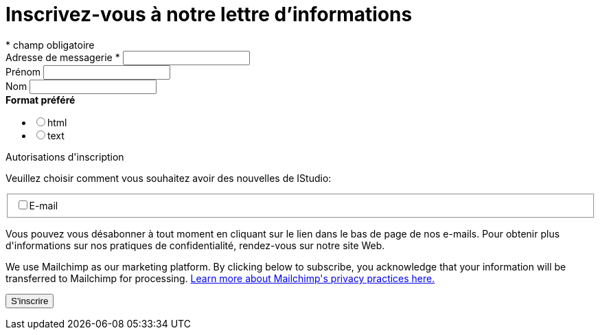 = Inscrivez-vous à notre lettre d'informations
:navtitle: Newsletter
:page-aliases: .:page/root/74/newsletter.html


// [TIP]
// ====
// * link:https://us4.list-manage.com/subscribe/post?u=b6be94338aa6f19c8dbf76901&id=a48a53be5b[Inscrivez-vous à notre lettre d'informations]
// ====

++++
<!-- Begin Mailchimp Signup Form -->
<div id="mc_embed_signup">
<form action="https://us4.list-manage.com/subscribe/post?u=b6be94338aa6f19c8dbf76901&id=a48a53be5b" method="post" id="mc-embedded-subscribe-form" name="mc-embedded-subscribe-form" class="validate" target="_blank" novalidate>
    <div id="mc_embed_signup_scroll">
<div class="indicates-required"><span class="asterisk">*</span> champ obligatoire</div>
<div class="mc-field-group">
	<label for="mce-EMAIL">Adresse de messagerie  <span class="asterisk">*</span>
</label>
	<input type="email" value="" name="EMAIL" class="required email" id="mce-EMAIL">
</div>
<div class="mc-field-group">
	<label for="mce-FNAME">Prénom </label>
	<input type="text" value="" name="FNAME" class="" id="mce-FNAME">
</div>
<div class="mc-field-group">
	<label for="mce-LNAME">Nom </label>
	<input type="text" value="" name="LNAME" class="" id="mce-LNAME">
</div>
<div class="mc-field-group input-group">
    <strong>Format préféré </strong>
    <ul><li><input type="radio" value="html" name="EMAILTYPE" id="mce-EMAILTYPE-0"><label for="mce-EMAILTYPE-0">html</label></li>
<li><input type="radio" value="text" name="EMAILTYPE" id="mce-EMAILTYPE-1"><label for="mce-EMAILTYPE-1">text</label></li>
</ul>
</div>
<div id="mergeRow-gdpr" class="mergeRow gdpr-mergeRow content__gdprBlock mc-field-group">
    <div class="content__gdpr">
        <label>Autorisations d'inscription</label>
        <p>Veuillez choisir comment vous souhaitez avoir des nouvelles de IStudio:</p>
        <fieldset class="mc_fieldset gdprRequired mc-field-group" name="interestgroup_field">
		<label class="checkbox subfield" for="gdpr_41362"><input type="checkbox" id="gdpr_41362" name="gdpr[41362]" value="Y" class="av-checkbox gdpr"><span>E-mail</span> </label>
        </fieldset>
        <p>Vous pouvez vous désabonner à tout moment en cliquant sur le lien dans le bas de page de nos e-mails. Pour obtenir plus d'informations sur nos pratiques de confidentialité, rendez-vous sur notre site Web.</p>
    </div>
    <div class="content__gdprLegal">
        <p>We use Mailchimp as our marketing platform. By clicking below to subscribe, you acknowledge that your information will be transferred to Mailchimp for processing. <a href="https://mailchimp.com/legal/" target="_blank">Learn more about Mailchimp's privacy practices here.</a></p>
    </div>
</div>
	<div id="mce-responses" class="clear">
		<div class="response" id="mce-error-response" style="display:none"></div>
		<div class="response" id="mce-success-response" style="display:none"></div>
	</div>    <!-- real people should not fill this in and expect good things - do not remove this or risk form bot signups-->
    <div style="position: absolute; left: -5000px;" aria-hidden="true"><input type="text" name="b_db0ee4735e234d54e419ec9a9_f1c871bea9" tabindex="-1" value=""></div>
    <div class="clear"><input type="submit" value="S'inscrire" name="subscribe" id="mc-embedded-subscribe" class="button"></div>
    </div>
</form>
</div>

<!--End mc_embed_signup-->
++++